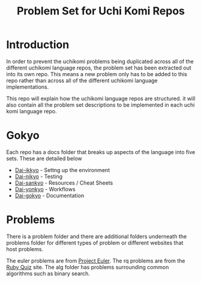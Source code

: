 #+TITLE: Problem Set for Uchi Komi Repos

* Introduction
In order to prevent the uchikomi problems being duplicated across all of the
different uchikomi language repos, the problem set has been extracted out
into its own repo. This means a new problem only has to be added to this
repo rather than across all of the different uchikomi language implementations.

This repo will explain how the uchikomi language repos are structured.
it will also contain all the problem set descriptions to be implemented in
each uchi komi language repo.

* Gokyo

Each repo has a docs folder that breaks up aspects of the language into five
sets. These are detailed below

- [[file:doc/ikkyo.org][Dai-ikkyo]] - Settng up the environment
- [[file:doc/nikyo.org][Dai-nikyo]] - Testing
- [[file:doc/sankyo.org][Dai-sankyo]] - Resources / Cheat Sheets
- [[file:doc/yonkyo.org][Dai-yonkyo]] - Workflows
- [[file:doc/gokyo.org][Dai-gokyo]] - Documentation

* Problems

There is a problem folder and there are additional folders underneath the 
problems folder for different types of problem or different websites that
host problems.

The euler problems are from [[https://projecteuler.net/][Project Euler]].
The rq problems are from the [[http://rubyquiz.com/index.html][Ruby Quiz]] site.
The alg folder has problems surrounding common algorithms such as binary search.

